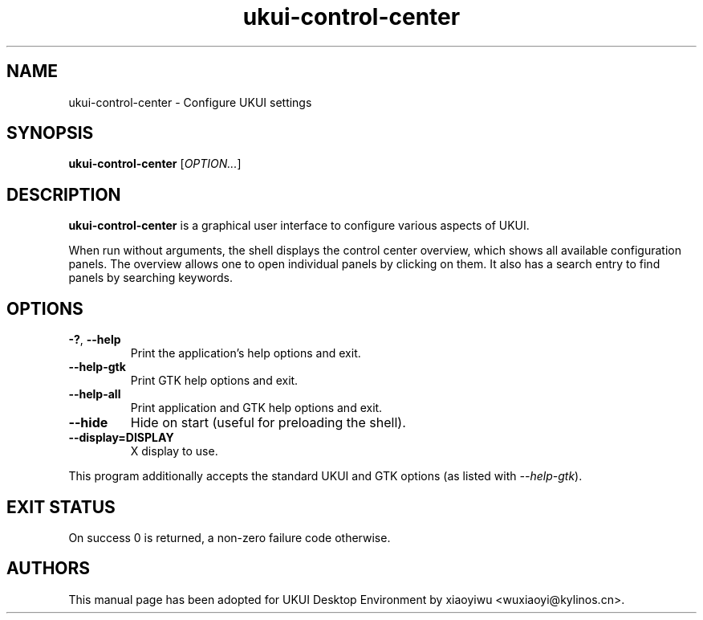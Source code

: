 .\" Copyright (C) 2014 Vangelis Mouhtsis <vangelis@gnugr.org>
.\"
.\" This is free software; you may redistribute it and/or modify
.\" it under the terms of the GNU General Public License as
.\" published by the Free Software Foundation; either version 2,
.\" or (at your option) any later version.
.\"
.\" This is distributed in the hope that it will be useful, but
.\" WITHOUT ANY WARRANTY; without even the implied warranty of
.\" MERCHANTABILITY or FITNESS FOR A PARTICULAR PURPOSE.  See the
.\" GNU General Public License for more details.
.\"
.\"You should have received a copy of the GNU General Public License along
.\"with this program; if not, write to the Free Software Foundation, Inc.,
.\"51 Franklin Street, Fifth Floor, Boston, MA 02110-1301 USA.
.TH ukui-control-center 1 "2014\-05\-02" "UKUI"

.\" -----------------------------------------------------------------
.\" * Define some portability stuff
.\" -----------------------------------------------------------------
.\" ~~~~~~~~~~~~~~~~~~~~~~~~~~~~~~~~~~~~~~~~~~~~~~~~~~~~~~~~~~~~~~~~~
.\" http://bugs.debian.org/734663
.\" http://lists.gnu.org/archive/html/groff/2009-02/msg00013.html
.\" ~~~~~~~~~~~~~~~~~~~~~~~~~~~~~~~~~~~~~~~~~~~~~~~~~~~~~~~~~~~~~~~~~
.ie \n(.g .ds Aq \(aq
.el       .ds Aq '
.\" -----------------------------------------------------------------
.\" * set default formatting
.\" -----------------------------------------------------------------
.\" disable hyphenation
.nh
.\" disable justification (adjust text to left margin only)
.ad l
.\" -----------------------------------------------------------------
.\" * MAIN CONTENT STARTS HERE *
.\" -----------------------------------------------------------------
.SH "NAME"
ukui-control-center \- Configure UKUI settings
.SH "SYNOPSIS"
.B ukui-control-center
.RI [ OPTION... ]
.SH "DESCRIPTION"
.PP
\fBukui\-control\-center\fR
is a graphical user interface to configure various aspects of UKUI.
.PP
When run without arguments, the shell displays the
control center overview, which shows all available configuration panels\&. The overview allows one to open individual panels by clicking on them\&. It also has a search entry to find panels by searching keywords\&.
.SH "OPTIONS"
.TP
\fB\-?\fR, \fB\-\-help\fR
Print the application's help options and exit.
.TP
\fB\-\-help-gtk\fR
Print GTK help options and exit.
.TP
\fB\-\-help-all\fR
Print application and GTK help options and exit.
.TP
\fB\-\-hide\fR
Hide on start (useful for preloading the shell).
.TP
\fB\-\-display=DISPLAY\fR
X display to use.
.PP
This program additionally accepts the standard UKUI and GTK options (as listed with \fI\-\-help\-gtk\fR).
.SH "EXIT STATUS"
.PP
On success 0 is returned, a non\-zero failure code otherwise\&.
.SH "AUTHORS"
.PP
This manual page has been adopted for UKUI Desktop Environment by xiaoyiwu <wuxiaoyi@kylinos.cn>\&.

